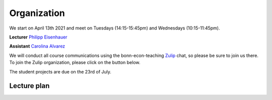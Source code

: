 ############
Organization
############

We start on April 13th 2021 and meet on Tuesdays (14:15-15:45pm) and Wednesdays (10:15-11:45pm).

**Lecturer** `Philipp Eisenhauer <https://peisenha.github.io>`_

**Assistant** `Carolina Alvarez <https://github.com/carolinalvarez>`_

We will conduct all course communications using the bonn-econ-teaching `Zulip <https://zulip.com/>`_ chat, so please be sure to join us there. To join the Zulip organization, please click on the button below.

.. image:: https://img.shields.io/badge/zulip-join_chat-brightgreen.svg
  :target: https://bonn-econ-teaching.zulipchat.com/join/3kmoufznfbqwmdprplbllb4l

The student projects are due on the 23rd of July.

Lecture plan
""""""""""""


========  ======================================================================
Date      Topic
========  ======================================================================
13/04/20  Kickoff, Introduction
14/04/20  Tools for data science

20/04/20  Counterfactuals and the potential outcome model
21/04/20  Counterfactuals and the potential outcome model

27/04/20  Problem set: Potential outcome model
28/04/20  Causal graphs

04/05/20  Causal graphs
05/05/20  Identification criteria for conditioning estimators

11/05/20  Matching estimators for causal effects
12/05/20  Matching estimators for causal effects

18/05/20  Matching estimators for causal effects
19/05/20  Dies Academicus, office hours

25/05/20  Pentecost holidays
26/05/20  Pentecost holidays

01/06/20  Problem set: Matching estimators
02/06/20  Guest lecture: Alexander Sommer (Ernst & Young)

08/06/20 Regression estimators for causal effects
09/06/20 Self-selection, heterogeneity, and causal graphs

15/06/20 Instrumental variable estimators of causal effects
16/06/20 Instrumental variable estimators of causal effects

22/06/20  Mechanisms and causal explanations
23/06/20  Repeated observations and the estimation of causal effects

29/06/20  Regression discontinuity design
30/07/20  Regression discontinuity design

06/07/20  Guest lecture: Dr. Sebastian Garmann (Bundesrechnungshof)
07/07/20  Problem set: Regression discontinuity design

13/07/20  Introduction to structural econometrics
14/07/20  Maximum likelihood estimation
========  ======================================================================
